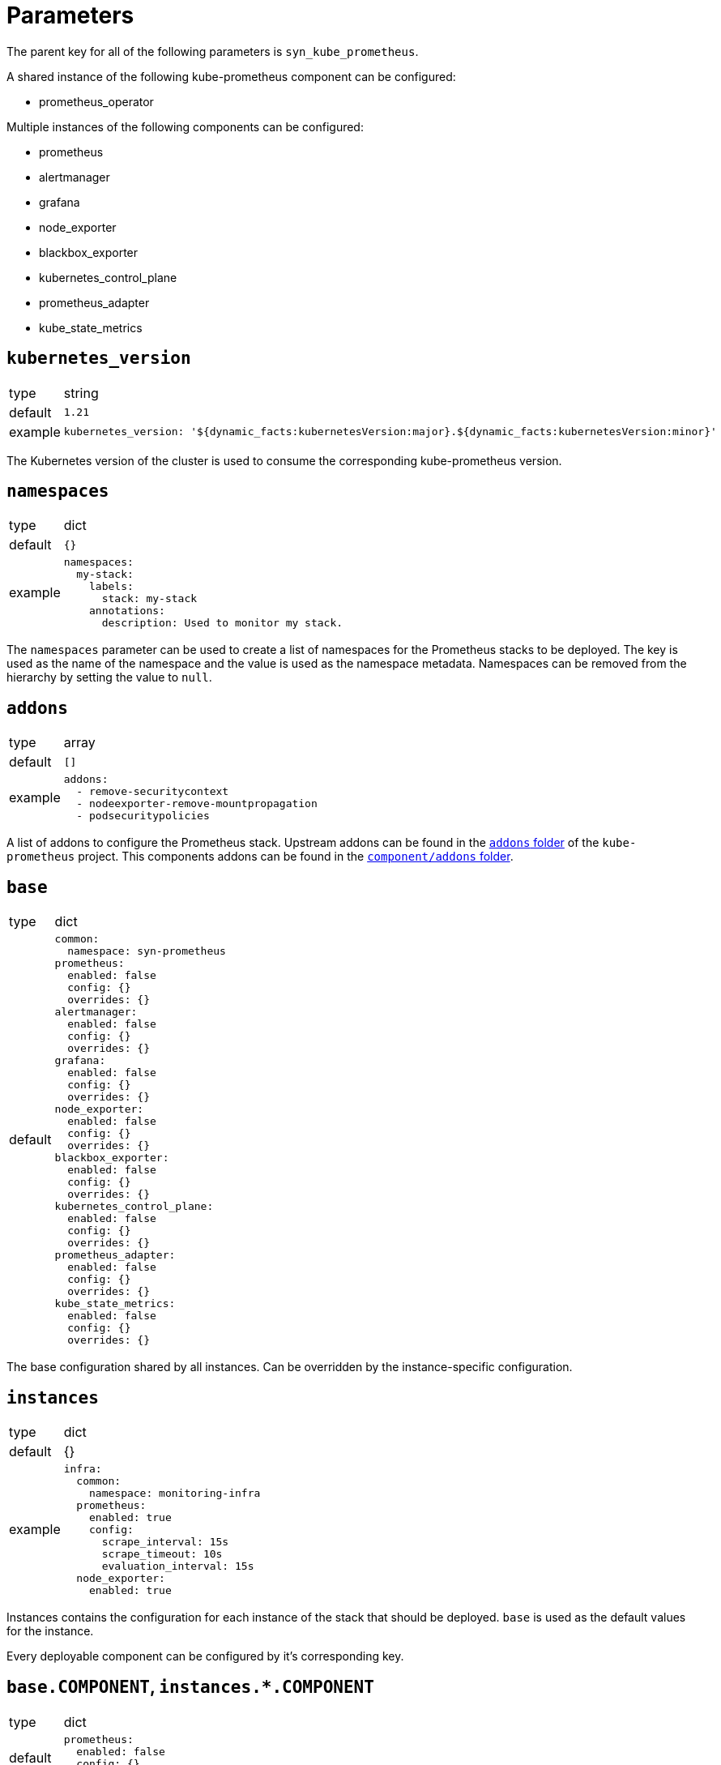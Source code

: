 = Parameters

The parent key for all of the following parameters is `syn_kube_prometheus`.

A shared instance of the following kube-prometheus component can be configured:

* prometheus_operator

Multiple instances of the following components can be configured:

* prometheus
* alertmanager
* grafana
* node_exporter
* blackbox_exporter
* kubernetes_control_plane
* prometheus_adapter
* kube_state_metrics

== `kubernetes_version`

[horizontal]
type:: string
default:: `1.21`
example::
+
[source,yaml]
----
kubernetes_version: '${dynamic_facts:kubernetesVersion:major}.${dynamic_facts:kubernetesVersion:minor}'
----

The Kubernetes version of the cluster is used to consume the corresponding kube-prometheus version.


== `namespaces`

[horizontal]
type:: dict
default:: `{}`
example::
+
[source,yaml]
----
namespaces:
  my-stack:
    labels:
      stack: my-stack
    annotations:
      description: Used to monitor my stack.
----

The `namespaces` parameter can be used to create a list of namespaces for the Prometheus stacks to be deployed.
The key is used as the name of the namespace and the value is used as the namespace metadata.
Namespaces can be removed from the hierarchy by setting the value to `null`.


== `addons`

[horizontal]
type:: array
default:: `[]`
example::
+
[source,yaml]
----
addons:
  - remove-securitycontext
  - nodeexporter-remove-mountpropagation
  - podsecuritypolicies
----

A list of addons to configure the Prometheus stack.
Upstream addons can be found in the https://github.com/prometheus-operator/kube-prometheus/tree/main/jsonnet/kube-prometheus/addons[`addons` folder] of the `kube-prometheus` project.
This components addons can be found in the https://github.com/projectsyn/component-syn-kube-prometheus/tree/master/component/addons[`component/addons` folder].


== `base`

[horizontal]
type:: dict
default::
+
[source,yaml]
----
common:
  namespace: syn-prometheus
prometheus:
  enabled: false
  config: {}
  overrides: {}
alertmanager:
  enabled: false
  config: {}
  overrides: {}
grafana:
  enabled: false
  config: {}
  overrides: {}
node_exporter:
  enabled: false
  config: {}
  overrides: {}
blackbox_exporter:
  enabled: false
  config: {}
  overrides: {}
kubernetes_control_plane:
  enabled: false
  config: {}
  overrides: {}
prometheus_adapter:
  enabled: false
  config: {}
  overrides: {}
kube_state_metrics:
  enabled: false
  config: {}
  overrides: {}
----

The base configuration shared by all instances.
Can be overridden by the instance-specific configuration.

== `instances`

[horizontal]
type:: dict
default:: {}
example::
+
[source,yaml]
----
infra:
  common:
    namespace: monitoring-infra
  prometheus:
    enabled: true
    config:
      scrape_interval: 15s
      scrape_timeout: 10s
      evaluation_interval: 15s
  node_exporter:
    enabled: true
----

Instances contains the configuration for each instance of the stack that should be deployed.
`base` is used as the default values for the instance.

Every deployable component can be configured by it's corresponding key.

== `base.COMPONENT`, `instances.*.COMPONENT`

[horizontal]
type:: dict
default::
+
[source,yaml]
----
prometheus:
  enabled: false
  config: {}
  overrides: {}
----
example::
+
[source,yaml]
----
prometheus:
  enabled: true
  config:
    scrape_interval: 15s
  overrides: {}
----

Every component can be configured with the following keys:

* `enabled`: Whether the component should be deployed.
* `config`: The configuration for how the component should be rendered.
Warning: Configuring one component can have side effects on other components.
* `overrides`: The configuration overrides for the component.
Warning: The overrides are applied after the manifests are rendered.
This means configuration side effects don't apply and the configuration can contain invalid values.

`config` parameters can be found in the corresponding kube-prometheus library https://github.com/prometheus-operator/kube-prometheus/tree/main/jsonnet/kube-prometheus/components[here].
The easiest way to find the allowed parameters is to look at the local `defaults` variable.
See the kube state metrics defaults as an example: https://github.com/prometheus-operator/kube-prometheus/blob/aeb50f066eadf9831c53cdf9228e09dd4e9d28b2/jsonnet/kube-prometheus/components/kube-state-metrics.libsonnet#L7-L48[kube-prometheus/components/kube-state-metrics.libsonnet]

[[common]]
== `base.common`, `instances.common`

[horizontal]
type:: dict
default:: `{}`
example::
+
[source,yaml]
----
common:
  images:
    alertmanager: 'my.quaymirror.tld/prometheus/alertmanager:v${kube_prometheus.common.versions.alertmanager}'
----

Common parameters to be passed down to all components.
The supported fields can be found https://github.com/prometheus-operator/kube-prometheus/blob/main/jsonnet/kube-prometheus/main.libsonnet[here] under the `values.common` key.
At the time of writing this dict supported the following fields:

=== `common.namespace`

[horizontal]
type:: string
default:: `syn-prometheus`
example::
+
[source,yaml]
----
common:
  namespace: my-monitoring-stack
----

The default namespace for all components.

=== `common.platform`

[horizontal]
type:: string
default:: `null`
example::
+
[source,yaml]
----
common:
  platform: aws
----

Using a predefined mixin for a given platform.
A list of supported platforms can be found here: https://github.com/prometheus-operator/kube-prometheus/blob/main/docs/customizations/platform-specific.md

=== `common.ruleLabels`

[horizontal]
type:: dict
default:: `{
  role: 'alert-rules',
  prometheus: $.values.prometheus.name
}`

Default ruleLabels for all components.

=== `common.versions`

[horizontal]
type:: dict
default:: See https://github.com/prometheus-operator/kube-prometheus/blob/main/jsonnet/kube-prometheus/versions.json
example::
+
[source,yaml]
----
common:
  versions:
    grafana: 8.0.2
    prometheus: 2.20.3
----

The default version to be used for the various components.

=== `common.images`

[horizontal]
type:: dict
default:: See https://github.com/prometheus-operator/kube-prometheus/blob/main/jsonnet/kube-prometheus/main.libsonnet
example::
+
[source,yaml]
----
common:
  images:
    grafana: 'my.quaymirror.tld/grafana/grafana:${kube_prometheus.common.versions.grafana}'
    prometheus: 'my.quaymirror.tld/prometheus/prometheus:${kube_prometheus.common.versions.prometheus}'
----

The default image to be used for the various components.
